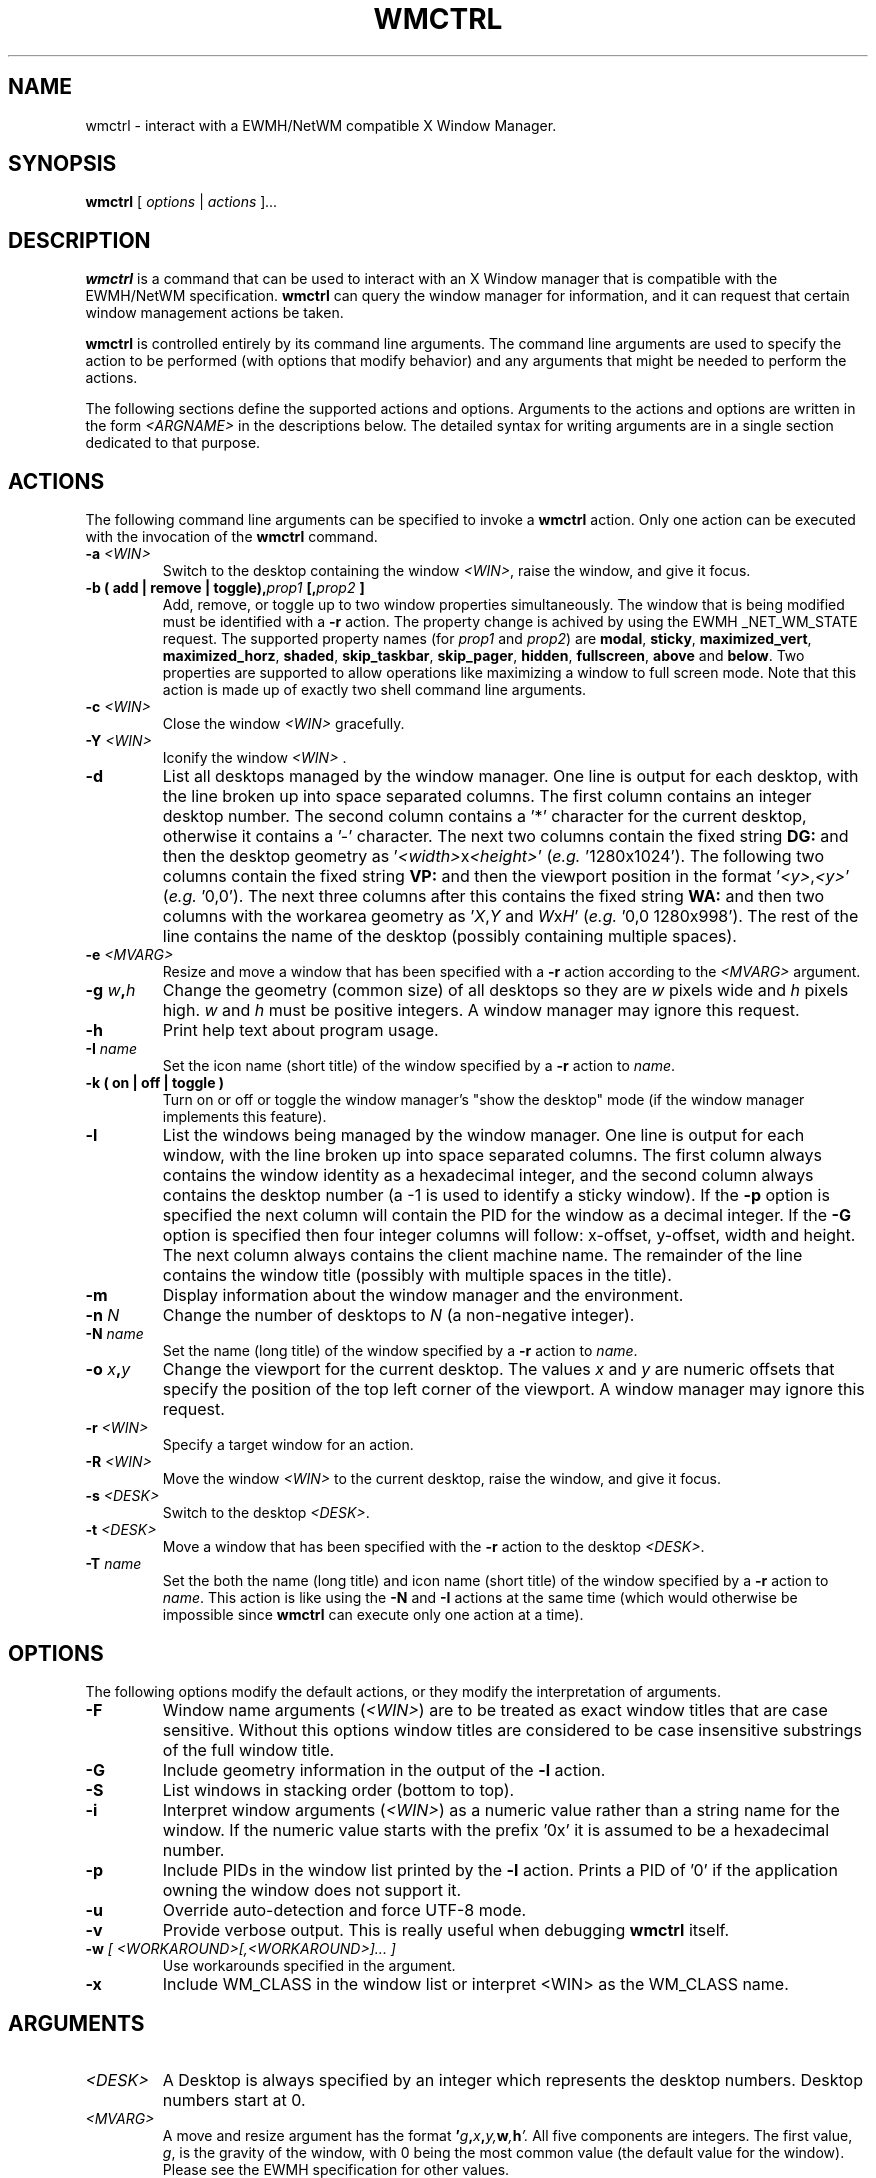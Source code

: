 .\"                                      Hey, EMACS: -*- nroff -*-
.TH WMCTRL 1 "December 12, 2004"

.SH NAME
wmctrl \- interact with a EWMH/NetWM compatible X Window Manager.
.SH SYNOPSIS
.B wmctrl
.RI [ " options " | " actions " ] ...


.SH DESCRIPTION
.B wmctrl
is a command that can be used to interact with an X Window manager
that is compatible with the EWMH/NetWM specification.
.B wmctrl
can query the window manager for information, and it can request
that certain window management actions be taken.

.PP
.B wmctrl
is controlled entirely by its command line arguments. The command line
arguments are used to specify the action to be performed (with options
that modify behavior) and any arguments that might be needed to
perform the actions.

.PP
The following sections define the supported actions and
options. Arguments to the actions and options are written in the form
.I <ARGNAME>
in the descriptions below. The detailed syntax for writing arguments
are in a single section dedicated to that purpose.



.SH ACTIONS
The following command line arguments can be specified to invoke a
.B wmctrl
action. Only one action can be executed with the invocation of the
.B wmctrl
command.

.TP
.BI \-a " <WIN>"
Switch to the desktop containing the window
.IR <WIN> ,
raise the window, and give it focus.

.TP
.BI "\-b  ( add | remove | toggle)," prop1 " [," prop2 " ]"
Add, remove, or toggle up to two window properties simultaneously. The
window that is being modified must be identified with a
.B \-r
action. The
property change is achived by using the EWMH _NET_WM_STATE
request. The supported property names (for
.IR prop1 " and " prop2 )
are
.nh
.BR modal ", " sticky ", " maximized_vert ", " maximized_horz ,
.BR shaded ", " skip_taskbar ", " skip_pager ", " hidden ,
.BR fullscreen ", " above " and " below .
.ny
Two properties are supported to allow operations like maximizing a
window to full screen mode. Note that this action is made up of
exactly two shell command line arguments.


.TP
.BI \-c " <WIN>"
Close the window
.I <WIN>
gracefully.

.TP
.BI \-Y " <WIN>"
Iconify the window
.I <WIN>
\[char46]

.TP
.B \-d
List all desktops managed by the window manager. One line is output
for each desktop, with the line broken up into space separated
columns. The first column contains an integer desktop number. The
second column contains a '*' character for the current desktop,
otherwise it contains a '\-' character. The next two columns contain the
fixed string
.B "DG:"
and then the desktop geometry as
.RI ' <width> "x" <height> '
(\fIe.g.\fR '1280x1024'). The following two columns contain the fixed
string
.B "VP:"
and then the viewport position in the format
.RI ' <y> , <y> '
(\fIe.g.\fR '0,0'). The next three columns after this contains the
fixed string
.B "WA:"
and then two columns with the workarea geometry as
.RI ' X , Y " and "  W x H '
(\fIe.g.\fR '0,0 1280x998'). The rest of the line contains the name of
the desktop (possibly containing multiple spaces).

.TP
.BI \-e " <MVARG>"
Resize and move a window that has been specified with a
.B \-r
action according to the
.I <MVARG>
argument.

.TP
.BI \-g " w" , h
Change the geometry (common size) of all desktops so they are
.IR w " pixels wide and " h " pixels high. " w " and " h
must be positive integers. A window manager may ignore this request.

.TP
.B \-h
Print help text about program usage.

.TP
.BI \-I " name"
Set the icon name (short title) of the window specified by a
.B \-r
action to
.IR name .

.TP
.B \-k " (" on " | " off " | " toggle " )"
Turn on or off or toggle the window manager's "show the desktop" mode (if the
window manager implements this feature).

.TP
.B \-l
List the windows being managed by the window manager. One line is
output for each window, with the line broken up into space separated
columns.  The first column always contains the window identity as a
hexadecimal integer, and the second column always contains the desktop
number (a \-1 is used to identify a sticky window). If the
.B \-p
option is specified the next column will contain the PID for the
window as a decimal integer. If the
.B \-G
option is specified then four integer columns will follow: x-offset,
y-offset, width and height. The next column always contains the client
machine name. The remainder of the line contains the window title
(possibly with multiple spaces in the title).

.TP
.B \-m
Display information about the window manager and the environment.

.TP
.BI \-n " N"
Change the number of desktops to
.IR N
(a non-negative integer).

.TP
.BI \-N " name"
Set the name (long title) of the window specified by a
.B \-r
action to
.IR name .


.TP
.BI \-o " x" , y
Change the viewport for the current desktop. The values
.IR x " and " y
are numeric offsets that specify the position of the top left corner
of the viewport. A window manager may ignore this request.

.TP
.BI \-r " <WIN>"
Specify a target window for an action.

.TP
.BI \-R " <WIN>"
Move the window
.I <WIN>
to the current desktop, raise the window, and give it focus.

.TP
.BI \-s " <DESK>"
Switch to the desktop
.IR <DESK> .

.TP
.BI \-t " <DESK>"
Move a window that has been specified with the
.B \-r
action to the desktop \fI<DESK>\fR.

.TP
.BI \-T " name"
Set the both the name (long title) and icon name (short title) of the
window specified by a
.B \-r
action to
.IR name .
This action is like using the
.BR \-N " and " \-I
actions at the same time (which would otherwise be impossible since
.B wmctrl
can execute only one action at a time).


.SH OPTIONS
The following options modify the default actions, or they modify the
interpretation of arguments.

.TP
.B \-F
Window name arguments
.RI ( <WIN> )
are to be treated as exact window titles that are case
sensitive. Without this options window titles are considered to be
case insensitive substrings of the full window title.

.TP
.B \-G
Include geometry information in the output of the
.B \-l
action.

.TP
.B \-S
List windows in stacking order (bottom to top).

.TP
.B \-i
Interpret window arguments
.RI ( <WIN> )
as a numeric value rather than a
string name for the window. If the numeric value starts with the
prefix '0x' it is assumed to be a hexadecimal number.

.TP
.B \-p
Include PIDs in the window list printed by the
.B \-l
action. Prints a PID of '0' if the application owning the window does
not support it.

.TP
.B \-u
Override auto-detection and force UTF-8 mode.

.TP
.B \-v
Provide verbose output. This is really useful when debugging
.B wmctrl
itself.

.TP
.BI \-w " [ <WORKAROUND>[,<WORKAROUND>]... ]"
Use workarounds specified in the argument.

.TP
.B \-x
Include WM_CLASS in the window list or interpret <WIN> as the WM_CLASS name.


.SH ARGUMENTS

.TP
.I <DESK>
A Desktop is always specified by an integer which represents the
desktop numbers. Desktop numbers start at 0.

.TP
.I <MVARG>
A move and resize argument has the format
.BI ' g , x , y, w , h '.
All five components are integers. The first value,
.IR g ,
is the gravity of the window, with 0 being the most common value (the
default value for the window). Please see the EWMH specification for
other values.
.IP
The four remaining values are a standard geometry specification:
.IB x , y
is the position of the top left corner of the window, and
.IB w , h
is the width and height of the window, with the exception that the
value of \-1 in any position is interpreted to mean that the current
geometry value should not be modified.


.TP
.I <WIN>
This argument specifies a window that is the target of an action. By
default the argument is treated as if were a string, and windows are
examined until one is found with a title the contains the specified
string as a substring. The substring matching is done in a case
insensitive manner. The
.B \-F
option may be used to force exact, case sensitive title matching. The
option
.B \-i
may be used to interpret the window target as a numeric window
identity instead of a string.
.IP
The window name string
.B :SELECT:
is treated specially. If this window name is used then
.B wmctrl
waits for the user to select the target window by clicking on it.
.IP
The window name string
.B :ACTIVE:
may be used to instruct
.B wmctrl
to use the currently active window for the action.


.TP
.I <WORKAROUND>
There is only one work around currently implemeted. It is specified by
using the string
.B DESKTOP_TITLES_INVALID_UTF8
and it causes the printing of non-ASCII desktop tiles correctly when
using Window Maker.



.SH EXAMPLES
.PP
Getting a list of windows managed by the window manager
.IP
wmctrl -l
.PP
Getting a list of windows with PID and geometry information.
.IP
wmctrl -p -G -l
.PP
Going to the window with a name containing 'emacs' in it
.IP
wmctrl -a emacs
.PP
Shade a window with a title that contains the word 'mozilla'
.IP
wmctrl -r mozilla -b add,shaded
.PP
Close a very specifically titled window sticky
.IP
wmctrl -F -c 'Debian bug tracking system - Mozilla'
.PP
Toggle the 'stickiness' of a window with a specific window identity
.IP
wmctrl -i -r 0x0120002 -b add,sticky
.PP
Change the title of window to a specified string but choose the window
by clicking on it
.IP
wmctrl -r :SELECT: -T "Selected Window"
.SH SEE ALSO
.BR zenity (1)
is a useful dialog program for building scripts with
.BR wmctrl .
.PP
Some examples of EWMH/NetWM compatible window managers include recent
versions of Enlightenment, Icewm, Kwin, Sawfish and Xfce.
.SH AUTHOR
wmctrl was written by Tomas Styblo <tripie@cpan.org>.
.PP
This manual page was written by Shyamal Prasad <shyamal@member.fsf.org>
for the Debian project (but may be used by others).
